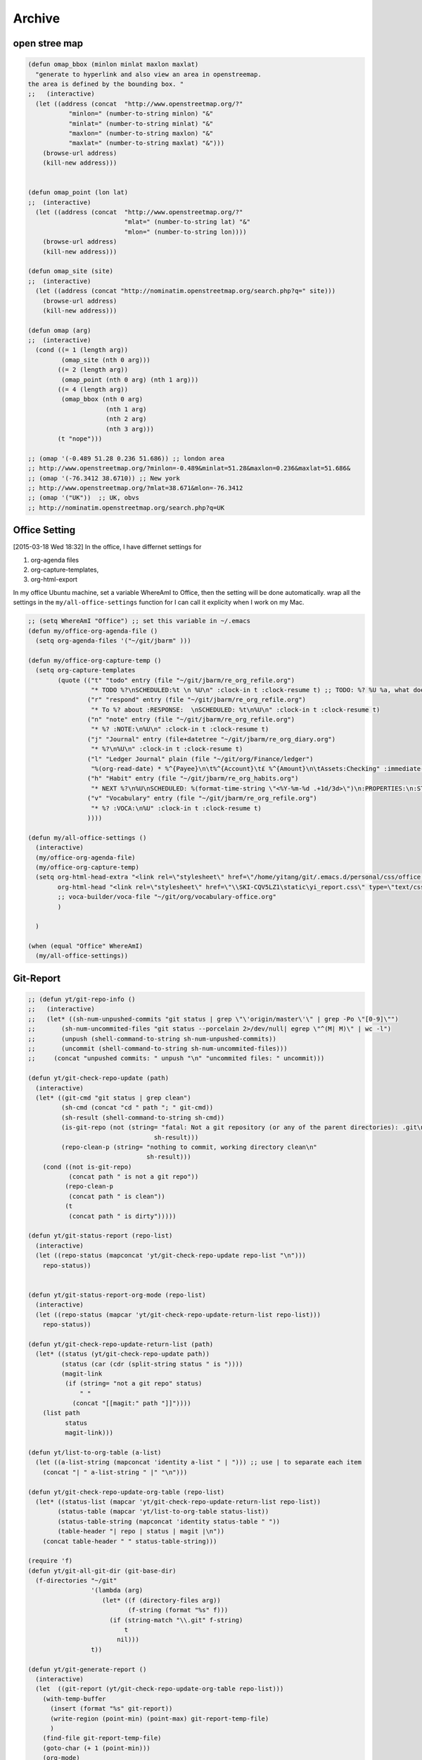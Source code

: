 Archive
=======



open stree map
--------------



.. code-block:: scheme


    (defun omap_bbox (minlon minlat maxlon maxlat)
      "generate to hyperlink and also view an area in openstreemap.  
    the area is defined by the bounding box. "
    ;;   (interactive)
      (let ((address (concat  "http://www.openstreetmap.org/?"
               "minlon=" (number-to-string minlon) "&"
               "minlat=" (number-to-string minlat) "&"
               "maxlon=" (number-to-string maxlon) "&"
               "maxlat=" (number-to-string maxlat) "&")))
        (browse-url address)
        (kill-new address)))


    (defun omap_point (lon lat)
    ;;  (interactive)
      (let ((address (concat  "http://www.openstreetmap.org/?"
                              "mlat=" (number-to-string lat) "&"
                              "mlon=" (number-to-string lon))))
        (browse-url address)
        (kill-new address)))

    (defun omap_site (site)
    ;;  (interactive)
      (let ((address (concat "http://nominatim.openstreetmap.org/search.php?q=" site)))
        (browse-url address)
        (kill-new address)))

    (defun omap (arg)
    ;;  (interactive)
      (cond ((= 1 (length arg))
             (omap_site (nth 0 arg)))
            ((= 2 (length arg))
             (omap_point (nth 0 arg) (nth 1 arg)))
            ((= 4 (length arg))
             (omap_bbox (nth 0 arg)
                         (nth 1 arg)
                         (nth 2 arg)
                         (nth 3 arg)))
            (t "nope")))

    ;; (omap '(-0.489 51.28 0.236 51.686)) ;; london area
    ;; http://www.openstreetmap.org/?minlon=-0.489&minlat=51.28&maxlon=0.236&maxlat=51.686&
    ;; (omap '(-76.3412 38.6710)) ;; New york 
    ;; http://www.openstreetmap.org/?mlat=38.671&mlon=-76.3412
    ;; (omap '("UK"))  ;; UK, obvs 
    ;; http://nominatim.openstreetmap.org/search.php?q=UK

Office Setting
--------------

[2015-03-18 Wed 18:32]
In the office, I have differnet settings for 

1. org-agenda files

2. org-capture-templates,

3. org-html-export

In my office Ubuntu machine, set a variable WhereAmI to Office, then
the setting will be done automatically. wrap all the settings in the
``my/all-office-settings`` function for I can call it explicity when I
work on my Mac.

.. code-block:: scheme

    ;; (setq WhereAmI "Office") ;; set this variable in ~/.emacs
    (defun my/office-org-agenda-file ()
      (setq org-agenda-files '("~/git/jbarm" )))

    (defun my/office-org-capture-temp ()
      (setq org-capture-templates
            (quote (("t" "todo" entry (file "~/git/jbarm/re_org_refile.org")
                     "* TODO %?\nSCHEDULED:%t \n %U\n" :clock-in t :clock-resume t) ;; TODO: %? %U %a, what does these means??? %: %c 
                    ("r" "respond" entry (file "~/git/jbarm/re_org_refile.org")
                     "* To %? about :RESPONSE:  \nSCHEDULED: %t\n%U\n" :clock-in t :clock-resume t)
                    ("n" "note" entry (file "~/git/jbarm/re_org_refile.org")
                     "* %? :NOTE:\n%U\n" :clock-in t :clock-resume t)
                    ("j" "Journal" entry (file+datetree "~/git/jbarm/re_org_diary.org")
                     "* %?\n%U\n" :clock-in t :clock-resume t)
                    ("l" "Ledger Journal" plain (file "~/git/org/Finance/ledger")
                     "%(org-read-date) * %^{Payee}\n\t%^{Account}\t£ %^{Amount}\n\tAssets:Checking" :immediate-finish :clock-in t :clock-resume t) 
                    ("h" "Habit" entry (file "~/git/jbarm/re_org_habits.org")
                     "* NEXT %?\n%U\nSCHEDULED: %(format-time-string \"<%Y-%m-%d .+1d/3d>\")\n:PROPERTIES:\n:STYLE: habit\n:REPEAT_TO_STATE: NEXT\n:END:\n")
                    ("v" "Vocabulary" entry (file "~/git/jbarm/re_org_refile.org")
                     "* %? :VOCA:\n%U" :clock-in t :clock-resume t)
                    ))))

    (defun my/all-office-settings ()
      (interactive)
      (my/office-org-agenda-file)
      (my/office-org-capture-temp)
      (setq org-html-head-extra "<link rel=\"stylesheet\" href=\"/home/yitang/git/.emacs.d/personal/css/office.css\" type=\"text/css\" />"
            org-html-head "<link rel=\"stylesheet\" href=\"\\SKI-CQV5LZ1\static\yi_report.css\" type=\"text/css\" />"
            ;; voca-builder/voca-file "~/git/org/vocabulary-office.org"
            )

      )

    (when (equal "Office" WhereAmI)
      (my/all-office-settings))

Git-Report
----------

.. code-block:: scheme

    ;; (defun yt/git-repo-info ()
    ;;   (interactive)
    ;;   (let* ((sh-num-unpushed-commits "git status | grep \"\'origin/master\'\" | grep -Po \"[0-9]\"")
    ;;       (sh-num-uncommited-files "git status --porcelain 2>/dev/null| egrep \"^(M| M)\" | wc -l")
    ;;       (unpush (shell-command-to-string sh-num-unpushed-commits))
    ;;       (uncommit (shell-command-to-string sh-num-uncommited-files)))
    ;;     (concat "unpushed commits: " unpush "\n" "uncommited files: " uncommit)))

    (defun yt/git-check-repo-update (path)
      (interactive)
      (let* ((git-cmd "git status | grep clean")
             (sh-cmd (concat "cd " path "; " git-cmd))
             (sh-result (shell-command-to-string sh-cmd))
             (is-git-repo (not (string= "fatal: Not a git repository (or any of the parent directories): .git\n"
                                      sh-result)))
             (repo-clean-p (string= "nothing to commit, working directory clean\n"
                                    sh-result)))
        (cond ((not is-git-repo)
               (concat path " is not a git repo"))
              (repo-clean-p
               (concat path " is clean"))
              (t
               (concat path " is dirty")))))

    (defun yt/git-status-report (repo-list)
      (interactive)
      (let ((repo-status (mapconcat 'yt/git-check-repo-update repo-list "\n")))
        repo-status))


    (defun yt/git-status-report-org-mode (repo-list)
      (interactive)
      (let ((repo-status (mapcar 'yt/git-check-repo-update-return-list repo-list)))    
        repo-status))

    (defun yt/git-check-repo-update-return-list (path)
      (let* ((status (yt/git-check-repo-update path))
             (status (car (cdr (split-string status " is "))))
             (magit-link 
              (if (string= "not a git repo" status)
                  " "
                (concat "[[magit:" path "]]"))))
        (list path
              status
              magit-link)))

    (defun yt/list-to-org-table (a-list)
      (let ((a-list-string (mapconcat 'identity a-list " | "))) ;; use | to separate each item
        (concat "| " a-list-string " |" "\n")))

    (defun yt/git-check-repo-update-org-table (repo-list)
      (let* ((status-list (mapcar 'yt/git-check-repo-update-return-list repo-list))
            (status-table (mapcar 'yt/list-to-org-table status-list))
            (status-table-string (mapconcat 'identity status-table " "))
            (table-header "| repo | status | magit |\n"))
        (concat table-header " " status-table-string)))

    (require 'f)
    (defun yt/git-all-git-dir (git-base-dir)
      (f-directories "~/git"
                     '(lambda (arg)
                        (let* ((f (directory-files arg))
                               (f-string (format "%s" f)))
                          (if (string-match "\\.git" f-string)
                              t
                            nil)))
                     t))

    (defun yt/git-generate-report ()
      (interactive)
      (let  ((git-report (yt/git-check-repo-update-org-table repo-list)))
        (with-temp-buffer
          (insert (format "%s" git-report))
          (write-region (point-min) (point-max) git-report-temp-file)
          )
        (find-file git-report-temp-file)
        (goto-char (+ 1 (point-min)))
        (org-mode)
        (org-ctrl-c-ret)
        (previous-line 2)
        (search-forward "status")
        (next-line 2)
        ;; (setq current-prefix-arg '(4)) ; C-u
        (org-table-sort-lines t ?a)
        )
      )


    (setq git-report-temp-file "~/git-report-buffer")
    ;; (setq repo-list (yt/git-all-git-dir "~/git"))
    (setq re-post '("/Users/yitang/git/voca-builder" "/Users/yitang/git/qs" "/Users/yitang/git/portfolio-statistician" "/Users/yitang/git/portfilio-yitang" "/Users/yitang/git/org" "/Users/yitang/git/myblog" "/Users/yitang/git/jbarm" "/Users/yitang/git/Free-Classic-Books" "/Users/yitang/git/.emacs.d" "/Users/yitang/git/R/yiR" "/Users/yitang/git/R/activitydashboard2" "/Users/yitang/git/R/RExercise" "/Users/yitang/git/R/Archive/yiR" "/Users/yitang/git/R/Archive/orgR" "/Users/yitang/git/R/Archive/learn_shiny")("/Users/yitang/git/voca-builder" "/Users/yitang/git/qs" "/Users/yitang/git/portfolio-statistician" "/Users/yitang/git/portfilio-yitang" "/Users/yitang/git/org" "/Users/yitang/git/myblog" "/Users/yitang/git/jbarm" "/Users/yitang/git/Free-Classic-Books" "/Users/yitang/git/.emacs.d" "/Users/yitang/git/R/yiR" "/Users/yitang/git/R/activitydashboard2" "/Users/yitang/git/R/RExercise" "/Users/yitang/git/R/Archive/yiR" "/Users/yitang/git/R/Archive/orgR" "/Users/yitang/git/R/Archive/learn_shiny"))
    ;; (yt/git-generate-report)

    ;; | repo                                     | status | magit                                          |
    ;; |------------------------------------------+--------+------------------------------------------------|
    ;; | /Users/yitang/git/voca-builder           | dirty  | [[magit:/Users/yitang/git/voca-builder]]           |
    ;; | /Users/yitang/git/qs                     | dirty  | [[magit:/Users/yitang/git/qs]]                     |
    ;; | /Users/yitang/git/portfolio-statistician | clean  | [[magit:/Users/yitang/git/portfolio-statistician]] |
    ;; | /Users/yitang/git/portfilio-yitang       | clean  | [[magit:/Users/yitang/git/portfilio-yitang]]       |
    ;; | /Users/yitang/git/org                    | dirty  | [[magit:/Users/yitang/git/org]]                    |
    ;; | /Users/yitang/git/myblog                 | dirty  | [[magit:/Users/yitang/git/myblog]]                 |
    ;; | /Users/yitang/git/jbarm                  | clean  | [[magit:/Users/yitang/git/jbarm]]                  |
    ;; | /Users/yitang/git/Free-Classic-Books     | dirty  | [[magit:/Users/yitang/git/Free-Classic-Books]]     |
    ;; | /Users/yitang/git/.emacs.d               | dirty  | [[magit:/Users/yitang/git/.emacs.d]]               |
    ;; | /Users/yitang/git/R/yiR                  | dirty  | [[magit:/Users/yitang/git/R/yiR]]                  |
    ;; | /Users/yitang/git/R/activitydashboard2   | clean  | [[magit:/Users/yitang/git/R/activitydashboard2]]   |
    ;; | /Users/yitang/git/R/RExercise            | clean  | [[magit:/Users/yitang/git/R/RExercise]]            |
    ;; | /Users/yitang/git/R/Archive/yiR          | dirty  | [[magit:/Users/yitang/git/R/Archive/yiR]]          |
    ;; | /Users/yitang/git/R/Archive/orgR         | dirty  | [[magit:/Users/yitang/git/R/Archive/orgR]]         |
    ;; | /Users/yitang/git/R/Archive/learn_shiny  | clean  | [[magit:/Users/yitang/git/R/Archive/learn_shiny]]  |

C++
---

.. code-block:: scheme

    ;; (global-set-key [(f9)] 'compile)
    (setq compilation-window-height 2)
    (setq compilation-finish-function
          (lambda (buf str)

            (if (string-match "exited abnormally" str)

                ;;there were errors
                (message "compilation errors, press C-x ` to visit")

              ;;no errors, make the compilation window go away in 0.5 seconds
              (run-at-time 0.5 nil 'delete-windows-on buf)
              (message "NO COMPILATION ERRORS!"))))



    (defun indent-buffer-ask()
       (when (y-or-n-p "Indent buffer before saving? ")
         (indent-region (point-min) (point-max))))

    (defun indent-buffer-no-ask()
      (indent-region (point-min) (point-max)))

    (setq c++-mode-hook
          '(lambda ()
             (c-set-style "cc-mode")
             (define-key c++-mode-map "\C-c\C-c" 'compile)
             (define-key c++-mode-map "\C-c\C-e" 'next-error)
    ;        (add-hook 'before-save-hook 'indent-buffer-ask nil t)                  
             (add-hook 'before-save-hook 'indent-buffer-no-ask nil t)  ;; indent c++ files after save.
    ))




    (require 'flymake-google-cpplint)
    (add-hook 'c++-mode-hook 'flymake-google-cpplint-load)
    ;; (custom-set-variables
    ;; '(flymake-google-cpplint-command "/Library/Python/2.7/site-packages/cpplint/cpplint.py"))
    ;"/usr/local/bin/cpplint"))

    ; start google-c-style with emacs
    (require 'google-c-style)
    (add-hook 'c-mode-common-hook 'google-set-c-style)
    (add-hook 'c++-mode-common-hook 'google-make-newline-indent)

tryout.el
---------



.. code-block:: scheme

    ;;change default browser for 'browse-url'  to w3m
    (setq browse-url-browser-function 'w3m-goto-url-new-session)
    ;;change w3m user-agent to android
    (setq w3m-user-agent "Mozilla/5.0 (Linux; U; Android 2.3.3; zh-tw; HTC_Pyramid Build/GRI40) AppleWebKit/533.1 (KHTML, like Gecko) Version/4.0 Mobile Safari/533.")
    ;; (setq w3m-user-agent "Emacs-w3m/1.4.540 w3m/0.5.3+debian-15")


    (defun yt/hello ()
      "functon meant to be called first thing in the morning. 

    It will open four windows:
    1. weather of today and the next few days, 
    2. my weekly calendar, without habits shown,
    3. habits, 
    4. git repo rpeort. "

      ;; switch to *Org Agenda(a)* buffer

      (sunshine-forecast) ;; switch to *Sunshine* buffer
      (yt/git-generate-report) ;; switch to git-report-
      )


    (defun yt/bye ()
      "function meat to be called before I leave

    It reminds of me to 
    1. sync git folder,
    2. back up keyfreq file"
      (interactive)
      (yt/git-generate-report)
      (goto-char (point-max))
      (insert "
      (yt/daily-back-keyfreq)")
      )


    (defun yt/git-repo-info ()
      (interactive)
      (let* ((sh-num-unpushed-commits "git status | grep \"\'origin/master\'\" | grep -Po \"[0-9]\"")
             (sh-num-uncommited-files "git status --porcelain 2>/dev/null| egrep \"^(M| M)\" | wc -l")
             (unpush (shell-command-to-string sh-num-unpushed-commits))
             (uncommit (shell-command-to-string sh-num-uncommited-files)))
        (concat "unpushed commits: " unpush "\n" "uncommited files: " uncommit)))

Update Emacs library
--------------------

.. code-block:: sh
    :name: UpdateEmacsPackages

    cask install --path ~/git/.emacs.d
    cask upgrade-cask --path ~/git/.emacs.d
    git add -A 
    git commit -m "cask update $(date)"
    git push 

::


    #+call: UpdateEmacsPackages()

    #+results:
    : [master 3f5c750] cask update Sat Nov  8 18:06:08 GMT 2014
    :  2 files changed, 7 insertions(+), 3 deletions(-)
    :  delete mode 120000 .#yi.babel.org

image process
-------------

.. code-block:: sh
    :name: Extract_PDF_Pages

    ## http://www.linuxjournal.com/content/tech-tip-extract-pages-pdf
    function pdfpextr() 
    {
        # this function uses 3 arguments:
        #     $1 is the first page of the range to extract
        #     $2 is the last page of the range to extract
        #     $3 is the input file
        #     output file will be named "inputfile_pXX-pYY.pdf"
        # TODO: add format=png option 
        gs -sDEVICE=pdfwrite -dNOPAUSE -dBATCH -dSAFER \
           -dFirstPage=${1} \
           -dLastPage=${2} \
           -sOutputFile=${3%.pdf}_p${1}-p${2}.pdf \
           ${3}
    }
    pdfpextr $pageStart $pageEnd $pdfFile 

::

    #+name: Extract_PDF_Pages[:dir ~/git/org/img](1, 10, "tmp.pdf")

Python
------



.. code-block:: scheme

    (require 'eval-in-repl)
    ;; Python support
    ;; (require 'python) ; if not done elsewhere
    (require 'eval-in-repl-python)
    (define-key python-mode-map (kbd "<C-return>") 'eir-eval-in-python)
